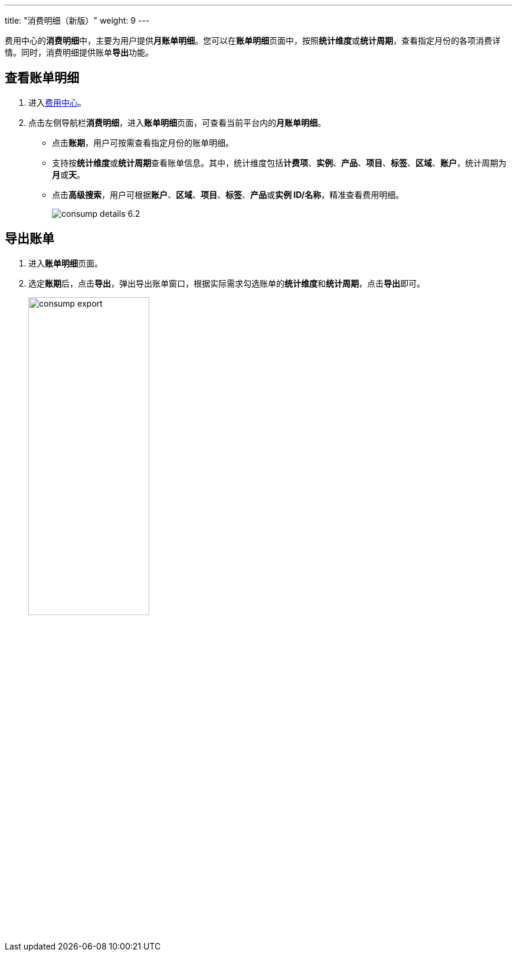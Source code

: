 ---
title: "消费明细（新版）"
weight: 9
---

费用中心的**消费明细**中，主要为用户提供**月账单明细**。您可以在**账单明细**页面中，按照**统计维度**或**统计周期**，查看指定月份的各项消费详情。同时，消费明细提供账单**导出**功能。

== 查看账单明细

. 进入link:../../entrance[费用中心]。
. 点击左侧导航栏**消费明细**，进入**账单明细**页面，可查看当前平台内的**月账单明细**。
** 点击**账期**，用户可按需查看指定月份的账单明细。
** 支持按**统计维度**或**统计周期**查看账单信息。其中，统计维度包括**计费项**、**实例**、**产品**、**项目**、**标签**、**区域**、**账户**，统计周期为**月**或**天**。
** 点击**高级搜索**，用户可根据**账户**、**区域**、**项目**、**标签**、**产品**或**实例 ID/名称**，精准查看费用明细。
+
image::/images/cloud_service/services/bill_center/consump_details_6.2.png[]

== 导出账单

. 进入**账单明细**页面。
. 选定**账期**后，点击**导出**，弹出导出账单窗口，根据实际需求勾选账单的**统计维度**和**统计周期**，点击**导出**即可。
+
image::/images/cloud_service/services/bill_center/consump_export.png[,50%]

